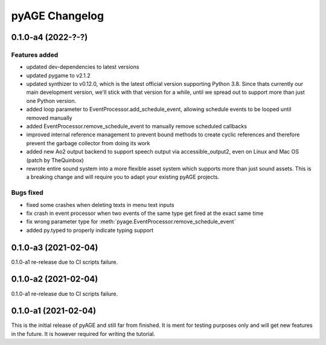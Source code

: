 ===============
pyAGE Changelog
===============

0.1.0-a4 (2022-?-?)
=====================

Features added
--------------

* updated dev-dependencies to latest versions
* updated pygame to v2.1.2
* updated synthizer to v0.12.0, which is the latest official version supporting 
  Python 3.8. Since thats currently our main development version, we'll stick 
  with that version for a while, until we spread out to support more than just 
  one Python version.
* added loop parameter to EventProcessor.add_schedule_event, allowing schedule 
  events to be looped until removed manually
* added EventProcessor.remove_schedule_event to manually remove scheduled callbacks
* improved internal reference management to prevent bound methods to create 
  cyclic references and therefore prevent the garbage collector from doing its work
* added new Ao2 output backend to support speech output via accessible_output2, 
  even on Linux and Mac OS (patch by TheQuinbox)
* rewrote entire sound system into a more flexible asset system which supports 
  more than just sound assets. This is a breaking change and will require you 
  to adapt your existing pyAGE projects.

Bugs fixed
----------

* fixed some crashes when deleting texts in menu text inputs
* fix crash in event processor when two events of the same type get fired at 
  the exact same time
* fix wrong parameter type for :meth:`pyage.EventProcessor.remove_schedule_event`
* added py.typed to properly indicate typing support

0.1.0-a3 (2021-02-04)
=====================

0.1.0-a1 re-release due to CI scripts failure.

0.1.0-a2 (2021-02-04)
=====================

0.1.0-a1 re-release due to CI scripts failure.

0.1.0-a1 (2021-02-04)
=====================

This is the initial release of pyAGE and still far from finished. It is ment 
for testing purposes only and will get new features in the future. It is 
however required for writing the tutorial.
